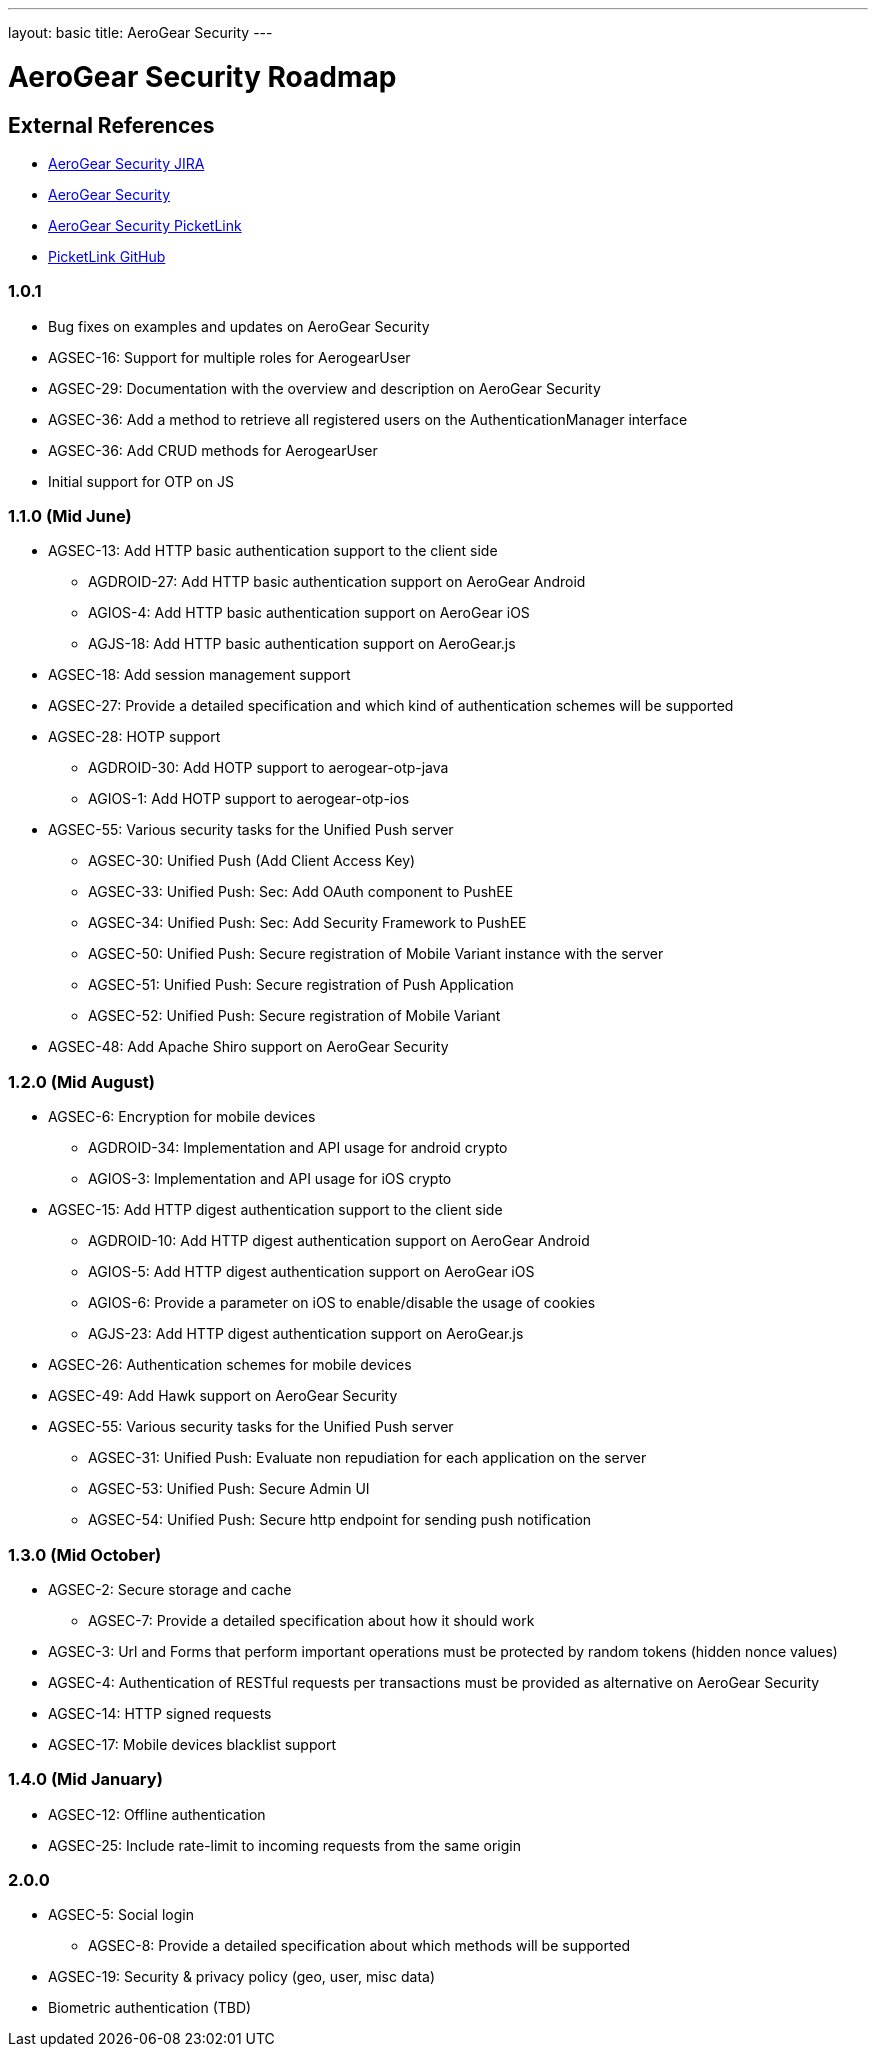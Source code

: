 
---
layout: basic
title: AeroGear Security 
---

AeroGear Security Roadmap 
=========================
:Author: Bruno Oliveira and Jay Balunas

External References
-------------------

* link:https://issues.jboss.org/browse/AGSEC/[AeroGear Security JIRA]
* link:https://github.com/aerogear/aerogear-security/[AeroGear Security]
* link:https://github.com/aerogear/aerogear-security-picketlink/[AeroGear Security PicketLink]
* link:https://github.com/picketlink/[PicketLink GitHub]

1.0.1
~~~~~

* Bug fixes on examples and updates on AeroGear Security

* AGSEC-16: Support for multiple roles for AerogearUser

* AGSEC-29: Documentation with the overview and description on AeroGear Security

* AGSEC-36: Add a method to retrieve all registered users on the AuthenticationManager interface

* AGSEC-36: Add CRUD methods for AerogearUser

* Initial support for OTP on JS 

1.1.0 (Mid June)
~~~~~~~~~~~~~~~~

* AGSEC-13: Add HTTP basic authentication support to the client side

    ** AGDROID-27: Add HTTP basic authentication support on AeroGear Android

    ** AGIOS-4: Add HTTP basic authentication support on AeroGear iOS

    ** AGJS-18: Add HTTP basic authentication support on AeroGear.js

* AGSEC-18: Add session management support

* AGSEC-27: Provide a detailed specification and which kind of authentication schemes will be supported

* AGSEC-28: HOTP support

    ** AGDROID-30: Add HOTP support to aerogear-otp-java 

    ** AGIOS-1: Add HOTP support to aerogear-otp-ios
    
    
* AGSEC-55: Various security tasks for the Unified Push server  
       
    ** AGSEC-30: Unified Push (Add Client Access Key) 

    ** AGSEC-33: Unified Push: Sec: Add OAuth component to PushEE

    ** AGSEC-34: Unified Push: Sec: Add Security Framework to PushEE
    
    ** AGSEC-50: Unified Push: Secure registration of Mobile Variant instance with the server
    
    ** AGSEC-51: Unified Push: Secure registration of Push Application
    
    ** AGSEC-52: Unified Push: Secure registration of Mobile Variant    
    
* AGSEC-48: Add Apache Shiro support on AeroGear Security

1.2.0 (Mid August)
~~~~~~~~~~~~~~~~~~

* AGSEC-6: Encryption for mobile devices

    ** AGDROID-34: Implementation and API usage for android crypto

    ** AGIOS-3: Implementation and API usage for iOS crypto
    
* AGSEC-15: Add HTTP digest authentication support to the client side

    ** AGDROID-10: Add HTTP digest authentication support on AeroGear Android
 
    
    ** AGIOS-5: Add HTTP digest authentication support on AeroGear iOS	   
    
    ** AGIOS-6: Provide a parameter on iOS to enable/disable the usage of cookies

    ** AGJS-23: Add HTTP digest authentication support on AeroGear.js 

* AGSEC-26: Authentication schemes for mobile devices
    
* AGSEC-49: Add Hawk support on AeroGear Security

* AGSEC-55: Various security tasks for the Unified Push server  
       
    ** AGSEC-31: Unified Push: Evaluate non repudiation for each application on the server
    
    ** AGSEC-53: Unified Push: Secure Admin UI
    
    ** AGSEC-54: Unified Push: Secure http endpoint for sending push notification

1.3.0 (Mid October)
~~~~~~~~~~~~~~~~~~~

* AGSEC-2: Secure storage and cache
    
    ** AGSEC-7: Provide a detailed specification about how it should work
 
* AGSEC-3: Url and Forms that perform important operations must be protected by random tokens (hidden nonce values)   

* AGSEC-4: Authentication of RESTful requests per transactions must be provided as alternative on AeroGear Security
 
* AGSEC-14: HTTP signed requests

* AGSEC-17: Mobile devices blacklist support

1.4.0 (Mid January)
~~~~~~~~~~~~~~~~~~~

* AGSEC-12: Offline authentication

* AGSEC-25: Include rate-limit to incoming requests from the same origin

2.0.0 
~~~~~

* AGSEC-5: Social login
    
    ** AGSEC-8: Provide a detailed specification about which methods will be supported
    
* AGSEC-19: Security & privacy policy (geo, user, misc data)

* Biometric authentication (TBD)
